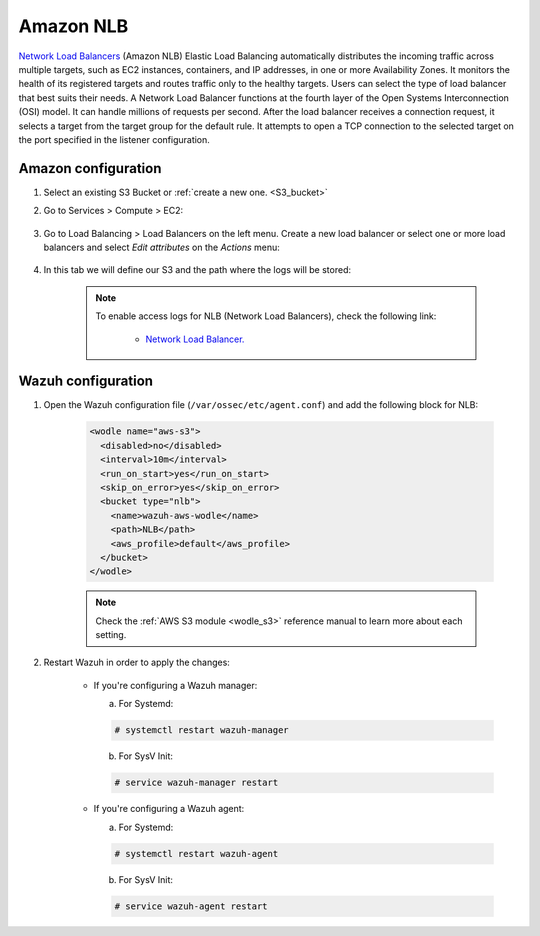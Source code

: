 .. Copyright (C) 2020 Wazuh, Inc.

.. _amazon_nlb:

Amazon NLB
==========

`Network Load Balancers <https://docs.aws.amazon.com/elasticloadbalancing/latest/network/introduction.html>`_ (Amazon NLB) Elastic Load Balancing automatically distributes the incoming traffic across multiple targets, such as EC2 instances, containers, and IP addresses, in one or more Availability Zones. It monitors the health of its registered targets and routes traffic only to the healthy targets. Users can select the type of load balancer that best suits their needs. A Network Load Balancer functions at the fourth layer of the Open Systems Interconnection (OSI) model. It can handle millions of requests per second. After the load balancer receives a connection request, it selects a target from the target group for the default rule. It attempts to open a TCP connection to the selected target on the port specified in the listener configuration.

Amazon configuration
--------------------

#. Select an existing S3 Bucket or :ref:`create a new one. <S3_bucket>`

#. Go to Services > Compute > EC2:

    .. thumbnail:: ../../../images/aws/aws-create-vpc-1.png
      :align: center
      :width: 70%

#. Go to Load Balancing > Load Balancers on the left menu. Create a new load balancer or select one or more load balancers and select *Edit attributes* on the *Actions* menu:

    .. thumbnail:: ../../../images/aws/aws-create-elb-1.png
      :align: center
      :width: 70%

#. In this tab we will define our S3 and the path where the logs will be stored:

    .. thumbnail:: ../../../images/aws/aws-create-elb-2.png
      :align: center
      :width: 70%

    .. note::
      To enable access logs for NLB (Network Load Balancers), check the following link:

        * `Network Load Balancer. <https://docs.aws.amazon.com/elasticloadbalancing/latest/network/load-balancer-access-logs.html>`_


Wazuh configuration
-------------------

#. Open the Wazuh configuration file (``/var/ossec/etc/agent.conf``) and add the following block for NLB:

    .. code-block:: xml

      <wodle name="aws-s3">
        <disabled>no</disabled>
        <interval>10m</interval>
        <run_on_start>yes</run_on_start>
        <skip_on_error>yes</skip_on_error>
        <bucket type="nlb">
          <name>wazuh-aws-wodle</name>
          <path>NLB</path>
          <aws_profile>default</aws_profile>
        </bucket>
      </wodle>

    .. note::
      Check the :ref:`AWS S3 module <wodle_s3>` reference manual to learn more about each setting.

#. Restart Wazuh in order to apply the changes:

    * If you're configuring a Wazuh manager:

      a. For Systemd:

      .. code-block:: console

        # systemctl restart wazuh-manager

      b. For SysV Init:

      .. code-block:: console

        # service wazuh-manager restart

    * If you're configuring a Wazuh agent:

      a. For Systemd:

      .. code-block:: console

        # systemctl restart wazuh-agent

      b. For SysV Init:

      .. code-block:: console

        # service wazuh-agent restart
